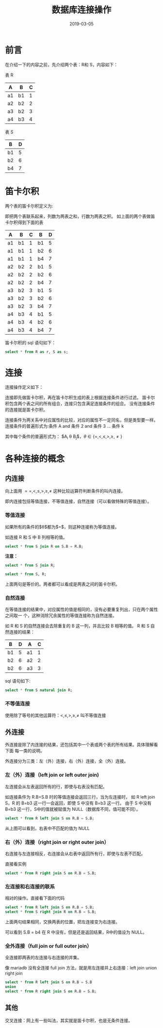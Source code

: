 #+HUGO_BASE_DIR: ../
#+HUGO_SECTION: post
#+TITLE: 数据库连接操作
#+DATE: 2019-03-05
#+AUTHOR:
#+HUGO_CUSTOM_FRONT_MATTER: :author "xhcoding"
#+HUGO_TAGS: CS
#+HUGO_CATEGORIES: CS
#+HUGO_DRAFT: false


* 前言
在介绍一下的内容之前，先介绍两个表：R和 S，内容如下：

表 R
| A  | B  | C |
|----+----+---|
| a1 | b1 | 1 |
| a2 | b2 | 2 |
| a3 | b2 | 3 |
| a4 | b3 | 4 |

[[file:/home/xhcoding/Blog/images/2018-11-02-sql连接知识_2018212545.png]]

表 S
| B  | D |
|----+---|
| b1 | 5 |
| b2 | 6 |
| b4 | 7 |

[[file:/home/xhcoding/Blog/images/2018-11-02-sql连接知识_2018212635.png]] 

* 笛卡尔积
#+HTML:<!-- more --> 
两个表的笛卡尔积定义为: 
\begin{equation}
R \times S = \{<t,g> \mid t \in R \quad AND \quad g \in S\}
\end{equation}
即把两个表联系起来，列数为两表之和，行数为两表之积。
如上面的两个表做笛卡尔积得到下面的表

| A  | B  | C | B  | D |
|----+----+---+----+---|
| a1 | b1 | 1 | b1 | 5 |
| a1 | b1 | 1 | b2 | 6 |
| a1 | b1 | 1 | b4 | 7 |
| a2 | b2 | 2 | b1 | 5 |
| a2 | b2 | 2 | b2 | 6 |
| a2 | b2 | 2 | b4 | 7 |
| a3 | b2 | 3 | b1 | 5 |
| a3 | b2 | 3 | b2 | 6 |
| a3 | b2 | 3 | b4 | 7 |
| a4 | b3 | 4 | b1 | 5 |
| a4 | b3 | 4 | b2 | 6 |
| a4 | b3 | 4 | b4 | 7 |

笛卡尔积的 sql 语句如下：
#+BEGIN_SRC sql
select * from R as r, S as s;
#+END_SRC

[[file:/home/xhcoding/Blog/images/2018-11-02-sql连接知识_2018213900.png]] 

* 连接
连接操作定义如下：
\begin{equation}
R\bowtie_{<连接条件>}S = \sigma_{<连接条件>}(R \times S)
\end{equation}
连接即先做笛卡尔积，再在笛卡尔积生成的表上根据连接条件进行过滤。
笛卡尔积包含两个表之间的所有组合，连接只包含满足连接条件的组合。
没有连接条件的连接就是笛卡尔积。

连接条件为两关系中对应属性的比较，对应的属性不一定同名，但是类型要一样。
连接条件的普遍形式为:条件 A and 条件 2 and 条件 3 ... 条件 k

其中每个条件的普遍形式为： $A_{i} \theta B_{j}$，$\theta \in \{=, <, \leq, >, \ge, \ne\}$

* 各种连接的概念

** 内连接

向上面用 $==,<, \leq, >, \ge, \ne$ 这种比较运算符判断条件的叫内连接。


即内连接包括等值连接，不等值连接，自然连接（可以看做特殊的等值连接）。

*** 等值连接
如果所有的条件的$\theta$都为$\equal$，则这种连接称为等值连接。

如连接 R 和 S 中 B 列相等的值。
#+BEGIN_SRC sql
select * from S join R on S.B = R.B;
#+END_SRC

[[file:/home/xhcoding/Blog/images/2018-11-02-sql连接知识_2018220611.png]] 

*注意：* 
#+BEGIN_SRC sql
select * from S join R;

select * from S, R;
#+END_SRC
上面两句是等价的。两者都可以看成是两表之间的笛卡尔积。

*** 自然连接
在等值连接的结果中，对应属性的值是相同的，没有必要重复列出，只在两个属性之间取一
个，这种消除冗余属性的等值连接称为自然连接。

如 R 和 S 的自然连接会去除重复的 B 这一列，并且比较 B 相等的值。
R 和 S 自然连接的结果：

| B  | D | A  | C |
|----+---+----+---|
| b1 | 5 | a1 | 1 |
| b2 | 6 | a2 | 2 |
| b2 | 6 | a3 | 3 |

sql 语句如下:
#+BEGIN_SRC sql
select * from S natural join R;
#+END_SRC

[[file:/home/xhcoding/Blog/images/2018-11-02-sql连接知识_2018220202.png]] 


*** 不等值连接
使用除了等号的其他运算符：$<, \leq, >, \ge, \ne$ 叫不等值连接

** 外连接
外连接是除了内连接的结果，还包括其中一个表或两个表的所有结果。具体理解看下面
每一类的说明。

外连接分为三类：左（外）连接，右（外）连接，全（外）连接。
*** 左（外）连接（left join or left outer join)
左连接会从左表返回所有的行，即使与右表没有匹配。

如连接条件为 R.B=S.B 时的等值连接会返回三行，当为左连接时，
如 R left join S，R 的 B=b3 这一行一会返回，即使 S 中没有 B=b3 这一行。
由于 S 中没有 B=b3 这一行，S中的值就被赋值为 NULL（数据库不同，值可能不同）。

#+BEGIN_SRC sql
select * from R left join S on R.B = S.B;
#+END_SRC

[[file:/home/xhcoding/Blog/images/2018-11-02-sql连接知识_2018222126.png]] 

从上图可以看到，右表中不匹配的值为 NULL

*** 右（外）连接（right join or right outer join）
右连接与左连接相反，右连接会从右表中返回所有行，即使与左表不匹配。

直接看实例
#+BEGIN_SRC sql
select * from R right join S on R.B = S.B;
#+END_SRC


[[file:/home/xhcoding/Blog/images/2018-11-02-sql连接知识_2018222445.png]] 

*** 左连接和右连接的联系
相对的操作。直接看下面的代码
#+BEGIN_SRC sql
select * from R left join S on R.B = S.B;
select * from S right join R on R.B = S.B;
#+END_SRC
上面两句结果相同，交换两表的位置，把左连接变为右连接。


可以看到 S.B = b4 在 R 中没有，但是还是返回结果，R中的值设为 NULL。

*** 全外连接（full join or full outer join）
全连接即两表的左连接与右连接的并集。

像 mariadb 没有全连接 full join 方法，就是用左连接并上右连接：left join union right join 
#+BEGIN_SRC sql
select * from R left join S on R.B = S.B 
union 
select * from R right join S on R.B = S.B;
#+END_SRC

[[file:/home/xhcoding/Blog/images/2018-11-02-sql连接知识_2018223150.png]] 

** 其他
交叉连接：网上有一些叫法，其实就是笛卡尔积，也是无条件连接。


